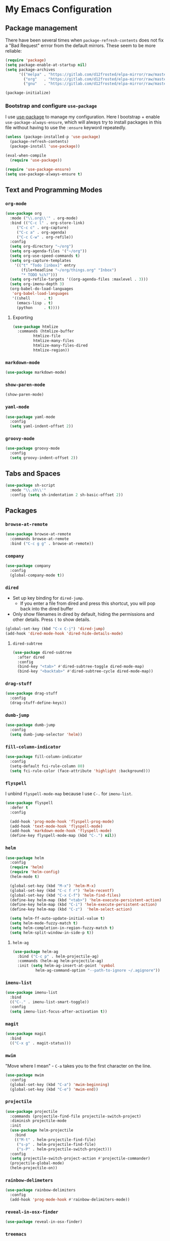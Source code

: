 * My Emacs Configuration

** Package management

There have been several times when ~package-refresh-contents~ does not fix a
"Bad Request" errror from the default mirrors. These seem to be more reliable:

#+BEGIN_SRC emacs-lisp
(require 'package)
(setq package-enable-at-startup nil)
(setq package-archives
      '(("melpa" . "https://gitlab.com/d12frosted/elpa-mirror/raw/master/melpa/")
        ("org"   . "https://gitlab.com/d12frosted/elpa-mirror/raw/master/org/")
        ("gnu"   . "https://gitlab.com/d12frosted/elpa-mirror/raw/master/gnu/")))

(package-initialize)
#+END_SRC

*** Bootstrap and configure ~use-package~

I use [[https://github.com/jwiegley/use-package][use-package]] to manage my
configuration. Here I bootstrap + enable ~use-package-always-ensure~, which will
always try to install packages in this file without having to use the ~:ensure~
keyword repeatedly.

#+BEGIN_SRC emacs-lisp
(unless (package-installed-p 'use-package)
  (package-refresh-contents)
  (package-install 'use-package))

(eval-when-compile
  (require 'use-package))

(require 'use-package-ensure)
(setq use-package-always-ensure t)
#+END_SRC

** Text and Programming Modes
*** ~org-mode~

#+BEGIN_SRC emacs-lisp
(use-package org
  :mode ("\\.org\\'" . org-mode)
  :bind (("C-c l" . org-store-link)
	 ("C-c c" . org-capture)
	 ("C-c a" . org-agenda)
	 ("C-c C-w" . org-refile))
  :config
  (setq org-directory "~/org")
  (setq org-agenda-files '("~/org"))
  (setq org-use-speed-commands t)
  (setq org-capture-templates
	'(("t" "Todo [inbox]" entry
	   (file+headline "~/org/things.org" "Inbox")
	   "* TODO %i%?")))
  (setq org-refile-targets '((org-agenda-files :maxlevel . 3)))
  (setq org-imenu-depth 3)
  (org-babel-do-load-languages
   'org-babel-load-languages
   '((shell      . t)
     (emacs-lisp . t)
     (python     . t))))
#+END_SRC

**** Exporting

#+BEGIN_SRC emacs-lisp
(use-package htmlize
  :commands (htmlize-buffer
	     htmlize-file
	     htmlize-many-files
	     htmlize-many-files-dired
	     htmlize-region))
#+END_SRC

*** ~markdown-mode~
#+BEGIN_SRC emacs-lisp
(use-package markdown-mode)
#+END_SRC

*** ~show-paren-mode~
#+BEGIN_SRC emacs-lisp
(show-paren-mode)
#+END_SRC
*** ~yaml-mode~

#+BEGIN_SRC emacs-lisp
(use-package yaml-mode
  :config
  (setq yaml-indent-offset 2))
#+END_SRC
*** ~groovy-mode~
#+BEGIN_SRC emacs-lisp
(use-package groovy-mode
  :config
  (setq groovy-indent-offset 2))
#+END_SRC
** Tabs and Spaces

#+BEGIN_SRC emacs-lisp
(use-package sh-script
  :mode "\\.sh\\'"
  :config (setq sh-indentation 2 sh-basic-offset 2))
#+END_SRC

** Packages
*** ~browse-at-remote~
#+BEGIN_SRC emacs-lisp
(use-package browse-at-remote
  :commands browse-at-remote
  :bind ("C-c g g" . browse-at-remote))
#+END_SRC
*** ~company~

 #+BEGIN_SRC emacs-lisp
 (use-package company
   :config
   (global-company-mode t))
 #+END_SRC

*** ~dired~

- Set up key binding for ~dired-jump~.
  - If you enter a file from dired and press this shortcut, you will pop back
    into the dired buffer
- Only show filenames in dired by default, hiding the permissions and other
  details. Press ~(~ to show details.

#+BEGIN_SRC emacs-lisp
(global-set-key (kbd "C-x C-j") 'dired-jump)
(add-hook 'dired-mode-hook 'dired-hide-details-mode)
#+END_SRC

**** ~dired-subtree~

 #+BEGIN_SRC emacs-lisp
 (use-package dired-subtree
   :after dired
   :config
   (bind-key "<tab>" #'dired-subtree-toggle dired-mode-map)
   (bind-key "<backtab>" #'dired-subtree-cycle dired-mode-map))
 #+END_SRC
*** ~drag-stuff~
#+BEGIN_SRC emacs-lisp
(use-package drag-stuff
  :config
  (drag-stuff-define-keys))
#+END_SRC
*** ~dumb-jump~

 #+BEGIN_SRC emacs-lisp
 (use-package dumb-jump
   :config
   (setq dumb-jump-selector 'helm))
 #+END_SRC
*** ~fill-column-indicator~
#+BEGIN_SRC emacs-lisp
(use-package fill-column-indicator
  :config
  (setq-default fci-rule-column 80)
  (setq fci-rule-color (face-attribute 'highlight :background)))
#+END_SRC
*** ~flyspell~

I unbind ~flyspell-mode-map~ because I use ~C-.~ for ~imenu-list~.

 #+BEGIN_SRC emacs-lisp
 (use-package flyspell
   :defer t
   :config

   (add-hook 'prog-mode-hook 'flyspell-prog-mode)
   (add-hook 'text-mode-hook 'flyspell-mode)
   (add-hook 'markdown-mode-hook 'flyspell-mode)
   (define-key flyspell-mode-map (kbd "C-.") nil))
 #+END_SRC

*** ~helm~

#+BEGIN_SRC emacs-lisp
(use-package helm
  :config
  (require 'helm)
  (require 'helm-config)
  (helm-mode t)

  (global-set-key (kbd "M-x") 'helm-M-x)
  (global-set-key (kbd "C-c f r") 'helm-recentf)
  (global-set-key (kbd "C-x C-f") 'helm-find-files)
  (define-key helm-map (kbd "<tab>") 'helm-execute-persistent-action)
  (define-key helm-map (kbd "C-i") 'helm-execute-persistent-action)
  (define-key helm-map (kbd "C-z")  'helm-select-action)

  (setq helm-ff-auto-update-initial-value t)
  (setq helm-mode-fuzzy-match t)
  (setq helm-completion-in-region-fuzzy-match t)
  (setq helm-split-window-in-side-p t))
#+END_SRC

**** ~helm-ag~

#+BEGIN_SRC emacs-lisp
(use-package helm-ag
  :bind ("C-c p" . helm-projectile-ag)
  :commands (helm-ag helm-projectile-ag)
  :init (setq helm-ag-insert-at-point 'symbol
	      helm-ag-command-option "--path-to-ignore ~/.agignore"))
#+END_SRC
*** ~imenu-list~

#+BEGIN_SRC emacs-lisp
(use-package imenu-list
  :bind
  (("C-." . imenu-list-smart-toggle))
  :config
  (setq imenu-list-focus-after-activation t))
 #+END_SRC

*** ~magit~

#+BEGIN_SRC emacs-lisp
(use-package magit
  :bind
  (("C-x g" . magit-status)))
#+END_SRC

*** ~mwim~

 "Move where I mean" - ~C-a~ takes you to the first character on the line.

 #+BEGIN_SRC emacs-lisp
 (use-package mwim
   :config
   (global-set-key (kbd "C-a") 'mwim-beginning)
   (global-set-key (kbd "C-e") 'mwim-end))
 #+END_SRC

*** ~projectile~

#+BEGIN_SRC emacs-lisp
(use-package projectile
  :commands (projectile-find-file projectile-switch-project)
  :diminish projectile-mode
  :init
  (use-package helm-projectile
    :bind
    (("M-t" . helm-projectile-find-file)
     ("s-p" . helm-projectile-find-file)
     ("s-P" . helm-projectile-switch-project)))
  :config
  (setq projectile-switch-project-action #'projectile-commander)
  (projectile-global-mode)
  (helm-projectile-on))
#+END_SRC

*** ~rainbow-delimeters~

#+BEGIN_SRC emacs-lisp
(use-package rainbow-delimiters
  :config
  (add-hook 'prog-mode-hook #'rainbow-delimiters-mode))
#+END_SRC

*** ~reveal-in-osx-finder~

#+BEGIN_SRC emacs-lisp
(use-package reveal-in-osx-finder)
#+END_SRC
*** ~treemacs~

#+BEGIN_SRC emacs-lisp

(use-package treemacs
  :defer t
  :init
  (with-eval-after-load 'winum
    (define-key winum-keymap (kbd "M-0") #'treemacs-select-window))
  :config
  (progn
    (setq treemacs-no-png-images t)
    (treemacs-resize-icons 44)
    (treemacs-follow-mode t)
    (treemacs-filewatch-mode t)
    (treemacs-fringe-indicator-mode t)
    (pcase (cons (not (null (executable-find "git")))
		 (not (null (treemacs--find-python3))))
      (`(t . t)
       (treemacs-git-mode 'deferred))
      (`(t . _)
       (treemacs-git-mode 'simple))))
  :bind
  (:map global-map
	("M-0"       . treemacs-select-window)
	("C-x t 1"   . treemacs-delete-other-windows)
	("s-t"   . treemacs)
	("C-x t B"   . treemacs-bookmark)
	("C-x t C-t" . treemacs-find-file)
	("C-x t M-t" . treemacs-find-tag)))
#+END_SRC

**** ~treemacs-projectile~

#+BEGIN_SRC emacs-lisp
(use-package treemacs-projectile
  :after treemacs projectile
  :ensure t)
#+END_SRC

**** ~treemacs-icons-dired~

#+BEGIN_SRC emacs-lisp
(use-package treemacs-icons-dired
  :after treemacs dired
  :config (treemacs-icons-dired-mode))
#+END_SRC

**** ~treemacs-magit~

#+BEGIN_SRC emacs-lisp
(use-package treemacs-magit
  :after treemacs magit)
#+END_SRC
*** ~undo-tree~

 Provides the helpful ~undo-tree-visualize~ function. https://www.emacswiki.org/emacs/UndoTree

 #+BEGIN_SRC emacs-lisp
 (use-package undo-tree
   :init
   (undo-tree-mode))
 #+END_SRC

*** ~which-key~

 #+BEGIN_SRC emacs-lisp
 (use-package which-key
   :config
   (which-key-mode)
   (which-key-setup-minibuffer))
 #+END_SRC

*** ~ws-butler~


 #+BEGIN_SRC emacs-lisp
 (use-package ws-butler
   :config
   (ws-butler-global-mode t))
 #+END_SRC

*** ~wttrin~
#+BEGIN_SRC emacs-lisp
(use-package wttrin
  :config
  (setq wttrin-default-cities '("New York NY" "Winchester VA" "Durham NC" "Kaohsiung City")))
#+END_SRC
*** ~zoom~
#+BEGIN_SRC emacs-lisp
(use-package zoom
  :config
  (setq zoom-size '(0.618 . 0.618))
  (zoom-mode t))
#+END_SRC
** Interface Customizations
*** Columns

#+BEGIN_SRC emacs-lisp
(add-hook 'markdown-mode-hook 'auto-fill-mode)
(add-hook 'text-mode-hook 'auto-fill-mode)

(setq-default fill-column 80)
#+END_SRC

*** Disable Native UI Controls

#+BEGIN_SRC emacs-lisp
(tool-bar-mode -1)
(menu-bar-mode -1)
(scroll-bar-mode -1)
#+END_SRC

*** Font

https://github.com/mozilla/Fira

#+BEGIN_SRC emacs-lisp
(add-to-list 'default-frame-alist '(font . "Fira Mono"))
#+END_SRC

*** Hide Splash Screen

#+BEGIN_SRC emacs-lisp
(setq inhibit-splash-screen t)
#+END_SRC

*** Show column number in modeline

 #+BEGIN_SRC emacs-lisp
 (setq column-number-mode t)
 #+END_SRC

*** Show Line Numbers

#+BEGIN_SRC emacs-lisp
(global-display-line-numbers-mode)
#+END_SRC

*** Start w/ Maximized Window

#+BEGIN_SRC emacs-lisp
(add-to-list 'default-frame-alist '(fullscreen . maximized))
#+END_SRC

*** Theme

#+BEGIN_SRC emacs-lisp
(use-package base16-theme
  :config
  (load-theme 'base16-harmonic-dark t))
#+END_SRC

*** Wind Move
https://www.emacswiki.org/emacs/WindMove
#+BEGIN_SRC emacs-lisp
(when (fboundp 'windmove-default-keybindings)
  (windmove-default-keybindings))
#+END_SRC
** Misc
*** Set up ~PATH~ on macOS

Ensure that the proper shell is used on macOS. For me, this was the solution to:

- An issue where my ~ssh-agent~ was not being used.
- ~/usr/local/bin/~ wasn't in emacs' ~PATH~.


#+BEGIN_SRC emacs-lisp
(use-package exec-path-from-shell
  :if (memq window-system '(mac ns))
  :config
  (setq exec-path-from-shell-arguments '("-l"))
  (exec-path-from-shell-initialize)
  (exec-path-from-shell-copy-env "LC_ALL")
  (exec-path-from-shell-copy-env "LANG")
  (exec-path-from-shell-copy-env "LC_TYPE")
  (exec-path-from-shell-copy-env "SSH_AGENT_PID")
  (exec-path-from-shell-copy-env "SSH_AUTH_SOCK")
  (exec-path-from-shell-copy-env "SHELL"))
#+END_SRC

*** Store generated lisp in separate file

#+BEGIN_SRC emacs-lisp
(setq custom-file "~/.emacs.d/generated.el")
#+END_SRC
